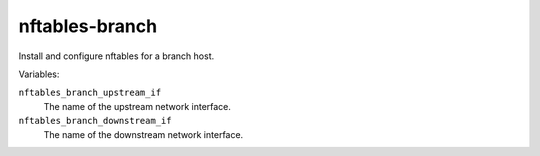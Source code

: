 nftables-branch
===============

Install and configure nftables for a branch host.

Variables:

``nftables_branch_upstream_if``
    The name of the upstream network interface.

``nftables_branch_downstream_if``
    The name of the downstream network interface.
